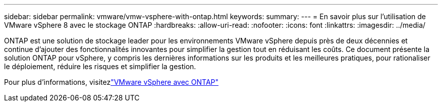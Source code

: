 ---
sidebar: sidebar 
permalink: vmware/vmw-vsphere-with-ontap.html 
keywords:  
summary:  
---
= En savoir plus sur l'utilisation de VMware vSphere 8 avec le stockage ONTAP
:hardbreaks:
:allow-uri-read: 
:nofooter: 
:icons: font
:linkattrs: 
:imagesdir: ../media/


[role="lead"]
ONTAP est une solution de stockage leader pour les environnements VMware vSphere depuis près de deux décennies et continue d'ajouter des fonctionnalités innovantes pour simplifier la gestion tout en réduisant les coûts.  Ce document présente la solution ONTAP pour vSphere, y compris les dernières informations sur les produits et les meilleures pratiques, pour rationaliser le déploiement, réduire les risques et simplifier la gestion.

Pour plus d'informations, visitezlink:https://docs.netapp.com/us-en/ontap-apps-dbs/vmware/vmware-vsphere-overview.html["VMware vSphere avec ONTAP"]
